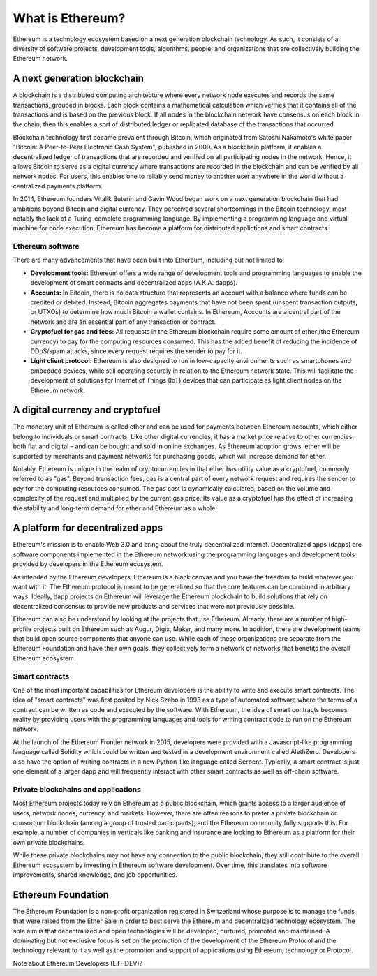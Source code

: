 ********************************************************************************
What is Ethereum?
********************************************************************************

Ethereum is a technology ecosystem based on a next generation blockchain technology. As such, it consists of a diversity of software projects, development tools, algorithms, people, and organizations that are collectively building the Ethereum network.

A next generation blockchain
=======================================================================
A blockchain is a distributed computing architecture where every network node executes and records the same transactions, grouped in blocks. Each block contains a mathematical calculation which verifies that it contains all of the transactions and is based on the previous block. If all nodes in the blockchain network have consensus on each block in the chain, then this enables a sort of distributed ledger or replicated database of the transactions that occurred.  

Blockchain technology first became prevalent through Bitcoin, which originated from Satoshi Nakamoto's white paper "Bitcoin: A Peer-to-Peer Electronic Cash System", published in 2009.  As a blockchain platform, it enables a decentralized ledger of transactions that are recorded and verified on all participating nodes in the network. Hence, it allows Bitcoin to serve as a digital currency where transactions are recorded in the blockchain and can be verified by all network nodes. For users, this enables one to reliably send money to another user anywhere in the world without a centralized payments platform. 

In 2014, Ethereum founders Vitalik Buterin and Gavin Wood began work on a next generation blockchain that had ambitions beyond Bitcoin and digital currency. 
They perceived several shortcomings in the Bitcoin technology, most notably the lack of a Turing-complete programming language. By implementing a programming language and virtual machine for code execution, Ethereum has become a platform for distributed applictions and smart contracts. 

Ethereum software
---------------------------------------------------------------
There are many advancements that have been built into Ethereum, including but not limited to:

* **Development tools:** Ethereum offers a wide range of development tools and programming languages to enable the development of smart contracts and decentralized apps (A.K.A. dapps). 
* **Accounts:** In Bitcoin, there is no data structure that represents an account with a balance where funds can be credited or debited. Instead, Bitcoin aggregates payments that have not been spent (unspent transaction outputs, or UTXOs) to determine how much Bitcoin a wallet contains. In Ethereum, Accounts are a central part of the network and are an essential part of any transaction or contract. 
* **Cryptofuel for gas and fees:** All requests in the Ethereum blockchain require some amount of ether (the Ethereum currency) to pay for the computing resources consumed. This has the added benefit of reducing the incidence of DDoS/spam attacks, since every request requires the sender to pay for it.
* **Light client protocol:** Ethereum is also designed to run in low-capacity environments such as smartphones and embedded devices, while still operating securely in relation to the Ethereum network state. This will facilitate the development of solutions for Internet of Things (IoT) devices that can participate as light client nodes on the Ethereum network.

A digital currency and cryptofuel
=======================================================================
The monetary unit of Ethereum is called ether and can be used for payments between Ethereum accounts, which either belong to individuals or smart contracts. Like other digital currencies, it has a market price relative to other currencies, both fiat and digital – and can be bought and sold in online exchanges. As Ethereum adoption grows, ether will be supported by merchants and payment networks for purchasing goods, which will increase demand for ether. 

Notably, Ethereum is unique in the realm of cryptocurrencies in that ether has utility value as a cryptofuel, commonly referred to as "gas". Beyond transaction fees, gas is a central part of every network request and requires the sender to pay for the computing resources consumed. The gas cost is dynamically calculated, based on the volume and complexity of the request and multiplied by the current gas price. Its value as a cryptofuel has the effect of increasing the stability and long-term  demand for ether and Ethereum as a whole. 


A platform for decentralized apps
=======================================================================
Ethereum's mission is to enable Web 3.0 and bring about the truly decentralized internet. Decentralized apps (dapps) are software components implemented in the Ethereum network using the programming languages and development tools provided by developers in the Ethereum ecosystem. 

As intended by the Ethereum developers, Ethereum is a blank canvas and you have the freedom to build whatever you want with it. The Ethereum protocol is meant to be generalized so that the core features can be combined in arbitrary ways. Ideally, dapp projects on Ethereum will leverage the Ethereum blockchain to build solutions that rely on decentralized consensus to provide new products and services that were not previously possible.

Ethereum can also be understood by looking at the projects that use Ethereum. Already, there are a number of high-profile projects built on Ethereum such as Augur, Digix, Maker, and many more. In addition, there are development teams that build open source components that anyone can use.  While each of these organizations are separate from the Ethereum Foundation and have their own goals, they collectively form a network of networks that benefits the overall Ethereum ecosystem. 

Smart contracts
---------------------------------------------------------------
One of the most important capabilities for Ethereum developers is the ability to write and execute smart contracts. The idea of "smart contracts" was first posited by Nick Szabo in 1993 as a type of automated software where the terms of a contract can be written as code and executed by the software. With Ethereum, the idea of smart contracts becomes reality by providing users with the programming languages and tools for writing contract code to run on the Ethereum network.  

At the launch of the Ethereum Frontier network in 2015, developers were provided with a Javascript-like programming language called Solidity which could be written and tested in a development environment called AlethZero. Developers also have the option of writing contracts in a new Python-like language called Serpent. Typically, a smart contract is just one element of a larger dapp and will frequently interact with other smart contracts as well as off-chain software.


Private blockchains and applications
---------------------------------------------------------------
Most Ethereum projects today rely on Ethereum as a public blockchain, which grants access to a larger audience of users, network nodes, currency, and markets.  However, there are often reasons to prefer a private blockchain or consortium blockchain (among a group of trusted participants), and the Ethereum community fully supports this. For example, a number of companies in verticals like banking and insurance are looking to Ethereum as a platform for their own private blockchains. 

While these private blockchains may not have any connection to the public blockchain, they still contribute to the overall Ethereum ecosystem by investing in Ethereum software development. Over time, this translates into software improvements, shared knowledge, and job opportunities.


Ethereum Foundation
=======================================================================
The Ethereum Foundation is a non-profit organization registered in Switzerland whose purpose is to manage the funds that were raised from the Ether Sale in order to best serve the Ethereum and decentralized technology ecosystem. The sole aim is that decentralized and open technologies will be developed, nurtured, promoted and maintained. A dominating but not exclusive focus is set on the promotion of the development of the Ethereum Protocol and the technology relevant to it as well as the promotion and support of applications using Ethereum, technology or Protocol. 

Note about Ethereum Developers (ETHDEV)?






